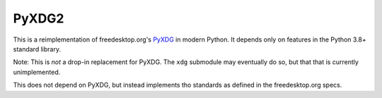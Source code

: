 PyXDG2
======

This is a reimplementation of freedesktop.org's PyXDG_ in modern Python.
It depends only on features in the Python 3.8+ standard library.

Note: This is *not* a drop-in replacement for PyXDG. The ``xdg`` submodule may eventually do so, but that that is currently unimplemented.

This does not depend on PyXDG, but instead implements tho standards as defined in the freedesktop.org specs.

.. _PyXDG: https://freedesktop.org/wiki/Software/pyxdg/
